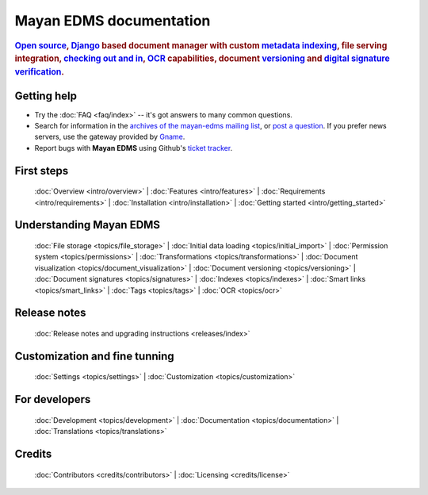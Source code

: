 .. _index:

========================
Mayan EDMS documentation
========================

.. rubric:: `Open source`_, Django_ based document manager with custom
            metadata_ indexing_, file serving integration, `checking out and in`_, OCR_ capabilities,
            document versioning_ and `digital signature verification`_.

.. _Django: http://www.djangoproject.com/
.. _OCR: https://secure.wikimedia.org/wikipedia/en/wiki/Optical_character_recognition
.. _digital signature verification: http://en.wikipedia.org/wiki/Digital_signature
.. _versioning: http://en.wikipedia.org/wiki/Versioning
.. _metadata: http://en.wikipedia.org/wiki/Metadata
.. _indexing: http://en.wikipedia.org/wiki/Index_card
.. _Open source: http://en.wikipedia.org/wiki/Open_source
.. _checking out and in: http://en.wikipedia.org/wiki/Revision_control

Getting help
============

* Try the :doc:`FAQ <faq/index>` -- it's got answers to many common questions.

* Search for information in the `archives of the mayan-edms mailing list`_, or
  `post a question`_.  If you prefer news servers, use the gateway provided by Gname_.

* Report bugs with **Mayan EDMS** using Github's `ticket tracker`_.

.. _archives of the mayan-edms mailing list: http://groups.google.com/group/mayan-edms/
.. _Gname: http://news.gmane.org/gmane.comp.python.django.mayan-edms
.. _post a question: http://groups.google.com/group/mayan-edms
.. _ticket tracker: https://github.com/mayan-edms/mayan-edms/issues

First steps
===========

  :doc:`Overview <intro/overview>` |
  :doc:`Features <intro/features>` |
  :doc:`Requirements <intro/requirements>` |
  :doc:`Installation <intro/installation>` |
  :doc:`Getting started <intro/getting_started>`

Understanding Mayan EDMS
========================

  :doc:`File storage <topics/file_storage>` |
  :doc:`Initial data loading <topics/initial_import>` |
  :doc:`Permission system <topics/permissions>` |
  :doc:`Transformations <topics/transformations>` |
  :doc:`Document visualization <topics/document_visualization>` |
  :doc:`Document versioning <topics/versioning>` |
  :doc:`Document signatures <topics/signatures>` |
  :doc:`Indexes <topics/indexes>` |
  :doc:`Smart links <topics/smart_links>` |
  :doc:`Tags <topics/tags>` |
  :doc:`OCR <topics/ocr>`

Release notes
=============
  :doc:`Release notes and upgrading instructions <releases/index>`

Customization and fine tunning
==============================

  :doc:`Settings <topics/settings>` | :doc:`Customization <topics/customization>`

For developers
==============

  :doc:`Development <topics/development>` | :doc:`Documentation <topics/documentation>` | :doc:`Translations <topics/translations>`

Credits
=======

  :doc:`Contributors <credits/contributors>` |
  :doc:`Licensing <credits/license>`



